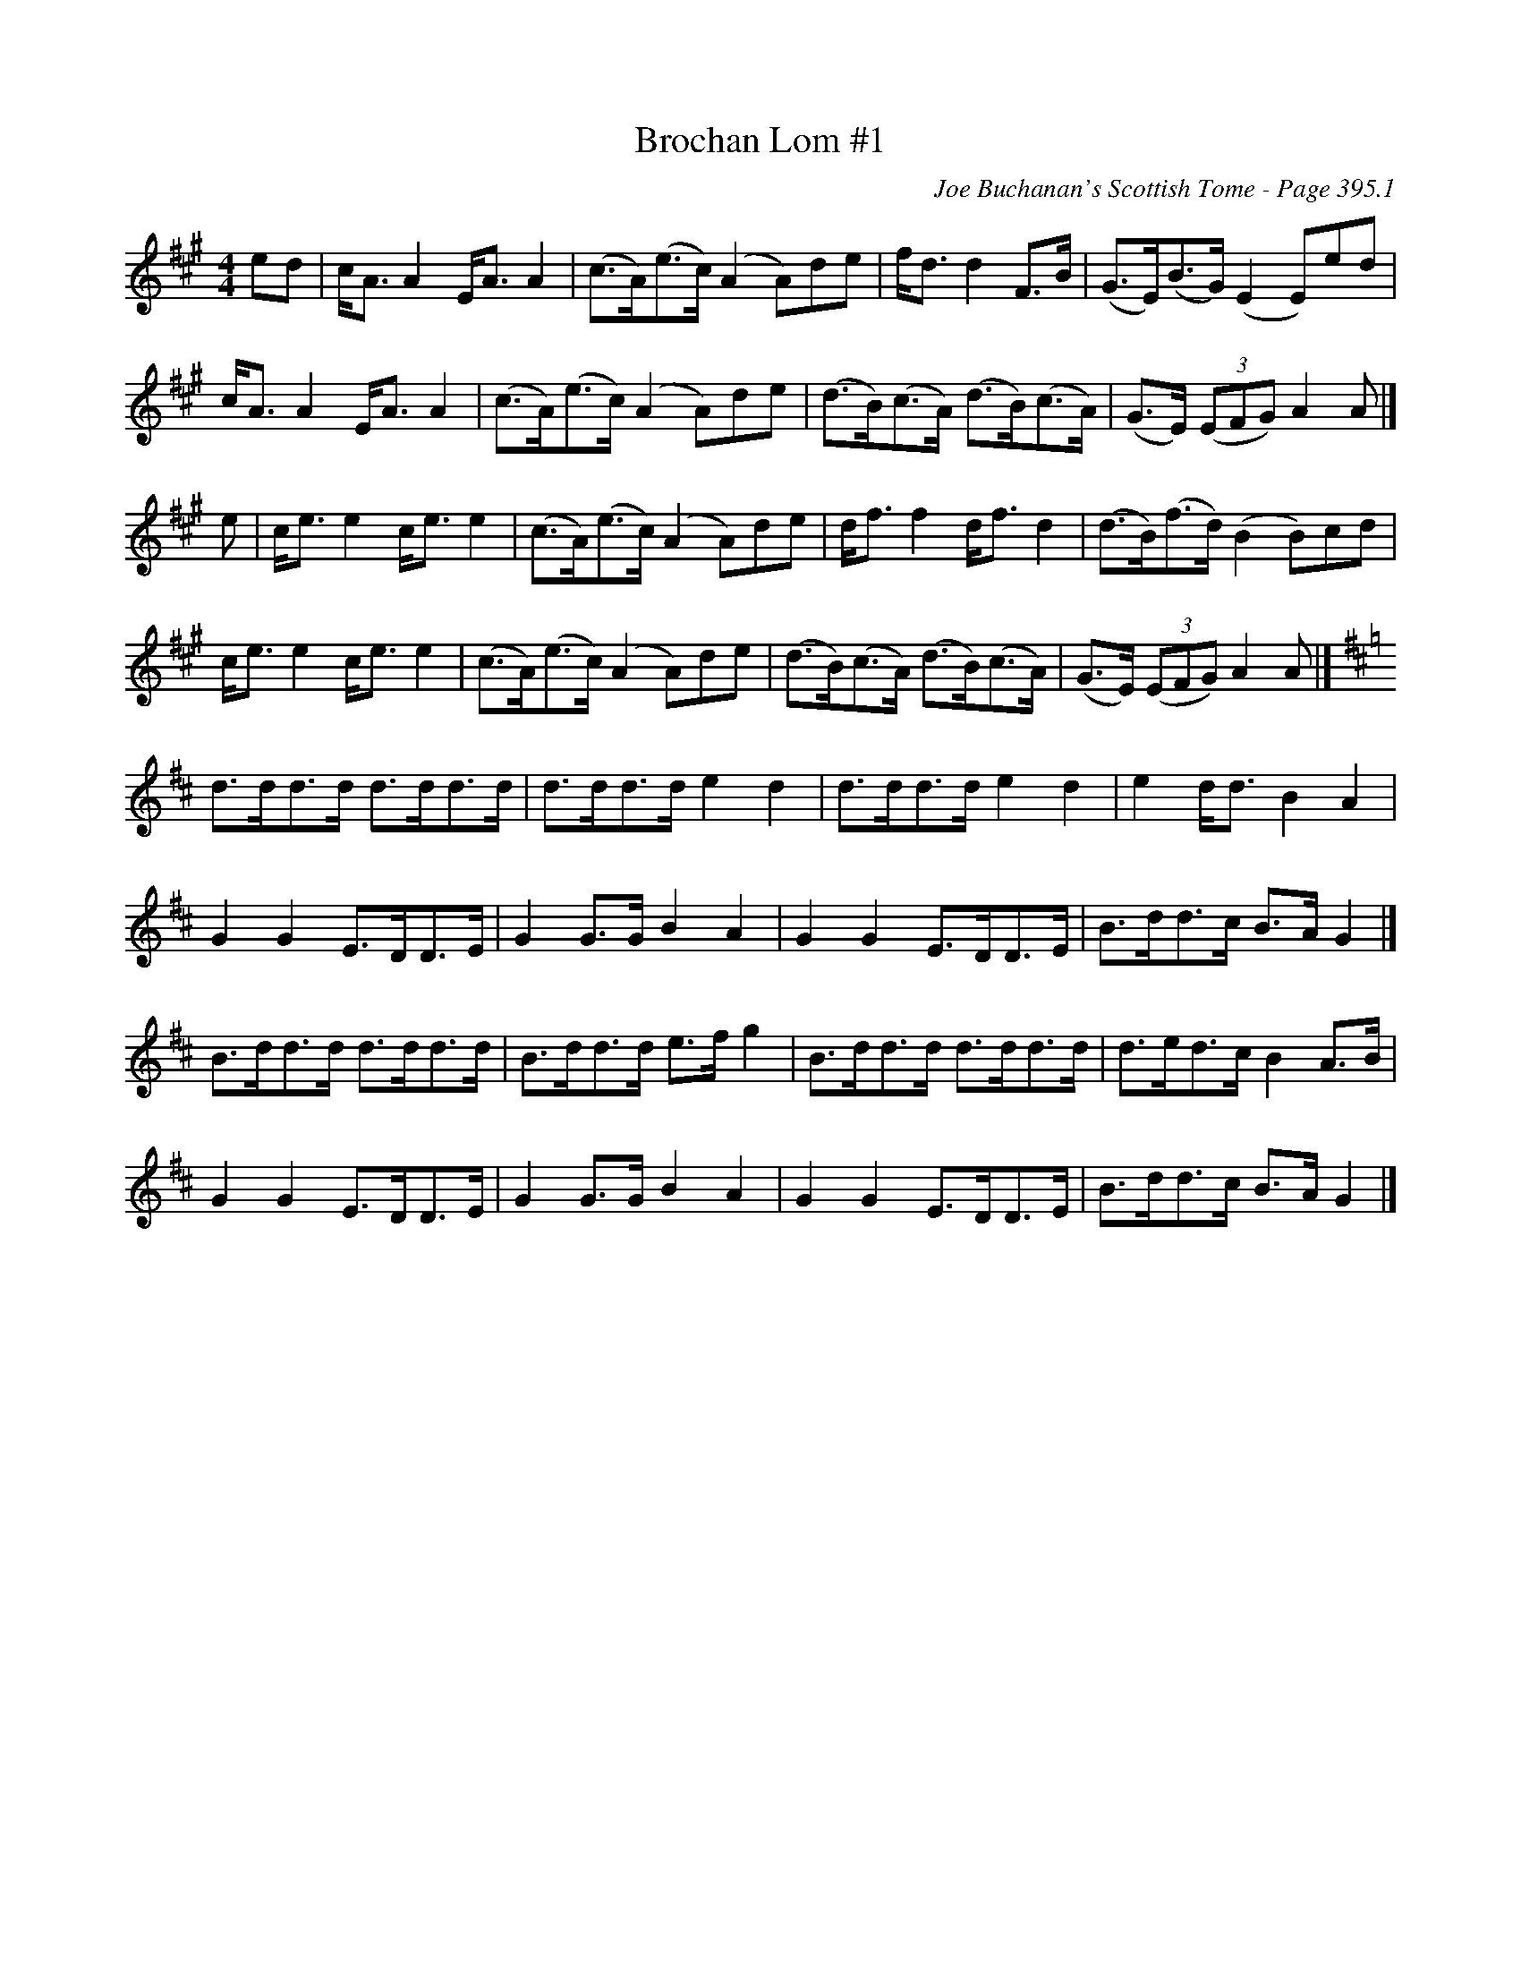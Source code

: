 X:818
T:Brochan Lom #1
C:Joe Buchanan's Scottish Tome - Page 395.1
I:395 1
S:Schottische
Z:Carl Allison
R:Strathspey
L:1/8
M:4/4
K:A
ed | c<A A2 E<A A2 | (c>A)(e>c) (A2 A)de  | f<d d2 F>B | (G>E)(B>G) (E2 E)ed |
c<A A2 E<A A2 | (c>A)(e>c) (A2 A)de |  (d>B)(c>A) (d>B)(c>A) | (G>E) ((3EFG) A2 A |]
e  | c<e e2 c<e e2  | (c>A)(e>c) (A2 A)de | d<f f2 d<f d2 | (d>B)(f>d) (B2 B)cd |
c<e e2 c<e e2  | (c>A)(e>c) (A2 A)de | (d>B)(c>A) (d>B)(c>A) | (G>E) ((3EFG) A2 A |]
[K:D]d>dd>d d>dd>d  | d>dd>d e2 d2 | d>dd>d e2 d2 | e2 d<d B2 A2 |
G2 G2 E>DD>E  | G2 G>G B2 A2  | G2 G2 E>DD>E |  B>dd>c B>A G2 |]
B>dd>d d>dd>d  | B>dd>d e>f g2  | B>dd>d d>dd>d  | d>ed>c B2 A>B  |
G2 G2 E>DD>E | G2 G>G B2 A2  | G2 G2 E>DD>E  | B>dd>c B>A G2 |]
